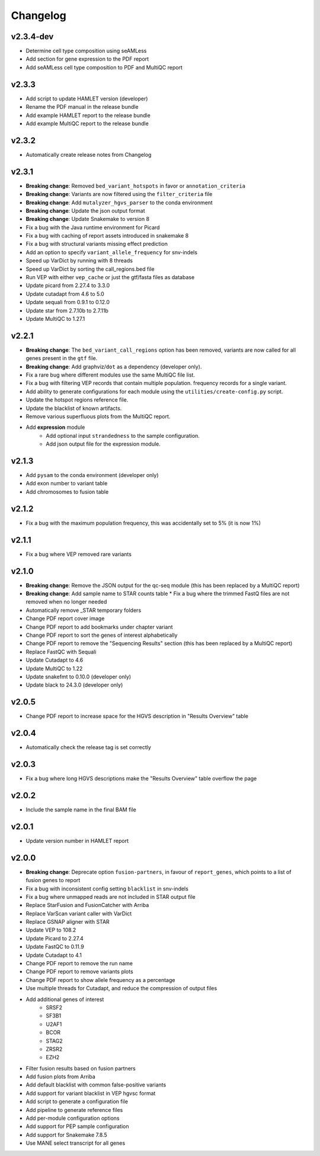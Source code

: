 #########
Changelog
#########

.. Newest changes should be on top.

..  This document is user facing. Please word the changes in such a way
.. that users understand how the changes affect the new version.

**********
v2.3.4-dev
**********

* Determine cell type composition using seAMLess
* Add section for gene expression to the PDF report
* Add seAMLess cell type composition to PDF and MultiQC report

******
v2.3.3
******

* Add script to update HAMLET version (developer)
* Rename the PDF manual in the release bundle
* Add example HAMLET report to the release bundle
* Add example MultiQC report to the release bundle

******
v2.3.2
******

* Automatically create release notes from Changelog

******
v2.3.1
******

* **Breaking change**: Removed ``bed_variant_hotspots`` in favor or ``annotation_criteria``
* **Breaking change**: Variants are now filtered using the ``filter_criteria`` file
* **Breaking change**: Add ``mutalyzer_hgvs_parser`` to the conda environment
* **Breaking change**: Update the json output format
* **Breaking change**: Update Snakemake to version 8
* Fix a bug with the Java runtime environment for Picard
* Fix a bug with caching of report assets introduced in snakemake 8
* Fix a bug with structural variants missing effect prediction
* Add an option to specify ``variant_allele_frequency`` for snv-indels
* Speed up VarDict by running with 8 threads
* Speed up VarDict by sorting the call_regions.bed file
* Run VEP with either ``vep_cache`` or just the gtf/fasta files as database
* Update picard from 2.27.4 to 3.3.0
* Update cutadapt from 4.6 to 5.0
* Update sequali from 0.9.1 to 0.12.0
* Update star from 2.7.10b to 2.7.11b
* Update MultiQC to 1.27.1

******
v2.2.1
******

* **Breaking change**: The ``bed_variant_call_regions`` option has been removed, variants are now
  called for all genes present in the ``gtf`` file.
* **Breaking change**: Add graphviz/``dot`` as a dependency (developer only).
* Fix a rare bug where different modules use the same MultiQC file list.
* Fix a bug with filtering VEP records that contain multiple population.
  frequency records for a single variant.
* Add ability to generate configurations for each module using the
  ``utilities/create-config.py`` script.
* Update the hotspot regions reference file.
* Update the blacklist of known artifacts.
* Remove various superfluous plots from the MultiQC report.
* Add **expression** module
    * Add optional input ``strandedness`` to the sample configuration.
    * Add json output file for the expression module.

******
v2.1.3
******

* Add ``pysam`` to the conda environment (developer only)
* Add exon number to variant table
* Add chromosomes to fusion table

******
v2.1.2
******

* Fix a bug with the maximum population frequency, this was accidentally set to
  5% (it is now 1%)

******
v2.1.1
******

* Fix a bug where VEP removed rare variants

******
v2.1.0
******

* **Breaking change**: Remove the JSON output for the qc-seq module (this has
  been replaced by a MultiQC report)
* **Breaking change**: Add sample name to STAR counts table * Fix a bug where
  the trimmed FastQ files are not removed when no longer needed
* Automatically remove _STAR temporary folders
* Change PDF report cover image
* Change PDF report to add bookmarks under chapter variant
* Change PDF report to sort the genes of interest alphabetically
* Change PDF report to remove the "Sequencing Results" section (this has been
  replaced by a MultiQC report)
* Replace FastQC with Sequali
* Update Cutadapt to 4.6
* Update MultiQC to 1.22
* Update snakefmt to 0.10.0 (developer only)
* Update black to 24.3.0 (developer only)

******
v2.0.5
******

* Change PDF report to increase space for the HGVS description in "Results
  Overview" table

******
v2.0.4
******

* Automatically check the release tag is set correctly

******
v2.0.3
******

* Fix a bug where long HGVS descriptions make the "Results Overview" table
  overflow the page

******
v2.0.2
******

* Include the sample name in the final BAM file

******
v2.0.1
******

* Update version number in HAMLET report

******
v2.0.0
******

* **Breaking change**: Deprecate option ``fusion-partners``, in favour of
  ``report_genes``, which points to a list of fusion genes to report
* Fix a bug with inconsistent config setting ``blacklist`` in snv-indels
* Fix a bug where unmapped reads are not included in STAR output file
* Replace StarFusion and FusionCatcher with Arriba
* Replace VarScan variant caller with VarDict
* Replace GSNAP aligner with STAR
* Update VEP to 108.2
* Update Picard to 2.27.4
* Update FastQC to 0.11.9
* Update Cutadapt to 4.1
* Change PDF report to remove the run name
* Change PDF report to remove variants plots
* Change PDF report to show allele frequency as a percentage
* Use multiple threads for Cutadapt, and reduce the compression of output files
* Add additional genes of interest
    - SRSF2
    - SF3B1
    - U2AF1
    - BCOR
    - STAG2
    - ZRSR2
    - EZH2
* Filter fusion results based on fusion partners
* Add fusion plots from Arriba
* Add default blacklist with common false-positive variants
* Add support for variant blacklist in VEP hgvsc format
* Add script to generate a configuration file
* Add pipeline to generate reference files
* Add per-module configuration options
* Add support for PEP sample configuration
* Add support for Snakemake 7.8.5
* Use MANE select transcript for all genes

